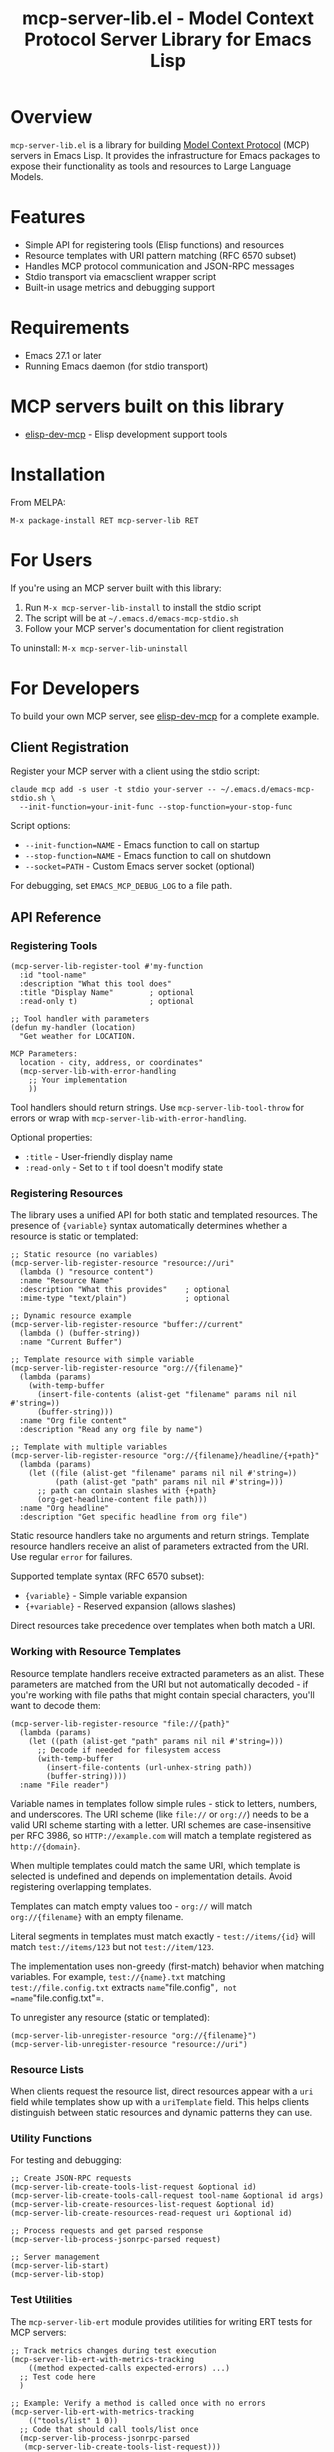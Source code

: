 #+TITLE: mcp-server-lib.el - Model Context Protocol Server Library for Emacs Lisp

[[https://github.com/laurynas-biveinis/mcp-server-lib.el/actions/workflows/elisp-test.yml][https://github.com/laurynas-biveinis/mcp-server-lib.el/actions/workflows/elisp-test.yml/badge.svg]]
[[https://github.com/laurynas-biveinis/mcp-server-lib.el/actions/workflows/linter.yml][https://github.com/laurynas-biveinis/mcp-server-lib.el/actions/workflows/linter.yml/badge.svg]]

* Overview

=mcp-server-lib.el= is a library for building [[https://modelcontextprotocol.io/][Model Context Protocol]] (MCP) servers in Emacs Lisp. It provides the infrastructure for Emacs packages to expose their functionality as tools and resources to Large Language Models.

* Features

- Simple API for registering tools (Elisp functions) and resources
- Resource templates with URI pattern matching (RFC 6570 subset)
- Handles MCP protocol communication and JSON-RPC messages
- Stdio transport via emacsclient wrapper script
- Built-in usage metrics and debugging support

* Requirements

- Emacs 27.1 or later
- Running Emacs daemon (for stdio transport)

* MCP servers built on this library

- [[https://github.com/laurynas-biveinis/elisp-dev-mcp][elisp-dev-mcp]] - Elisp development support tools

* Installation

From MELPA:

=M-x package-install RET mcp-server-lib RET=

* For Users

If you're using an MCP server built with this library:

1. Run =M-x mcp-server-lib-install= to install the stdio script
2. The script will be at =~/.emacs.d/emacs-mcp-stdio.sh=
3. Follow your MCP server's documentation for client registration

To uninstall: =M-x mcp-server-lib-uninstall=

* For Developers

To build your own MCP server, see [[https://github.com/laurynas-biveinis/elisp-dev-mcp][elisp-dev-mcp]] for a complete example.

** Client Registration

Register your MCP server with a client using the stdio script:

#+BEGIN_EXAMPLE
claude mcp add -s user -t stdio your-server -- ~/.emacs.d/emacs-mcp-stdio.sh \
  --init-function=your-init-func --stop-function=your-stop-func
#+END_EXAMPLE

Script options:
- =--init-function=NAME= - Emacs function to call on startup
- =--stop-function=NAME= - Emacs function to call on shutdown
- =--socket=PATH= - Custom Emacs server socket (optional)

For debugging, set =EMACS_MCP_DEBUG_LOG= to a file path.

** API Reference

*** Registering Tools

#+begin_src elisp
(mcp-server-lib-register-tool #'my-function
  :id "tool-name"
  :description "What this tool does"
  :title "Display Name"        ; optional
  :read-only t)                ; optional

;; Tool handler with parameters
(defun my-handler (location)
  "Get weather for LOCATION.

MCP Parameters:
  location - city, address, or coordinates"
  (mcp-server-lib-with-error-handling
    ;; Your implementation
    ))
#+end_src

Tool handlers should return strings. Use =mcp-server-lib-tool-throw= for errors or wrap with =mcp-server-lib-with-error-handling=.

Optional properties:
- =:title= - User-friendly display name
- =:read-only= - Set to =t= if tool doesn't modify state

*** Registering Resources

The library uses a unified API for both static and templated resources. The presence of ={variable}= syntax automatically determines whether a resource is static or templated:

#+begin_src elisp
;; Static resource (no variables)
(mcp-server-lib-register-resource "resource://uri"
  (lambda () "resource content")
  :name "Resource Name"
  :description "What this provides"    ; optional
  :mime-type "text/plain")             ; optional

;; Dynamic resource example
(mcp-server-lib-register-resource "buffer://current"
  (lambda () (buffer-string))
  :name "Current Buffer")

;; Template resource with simple variable
(mcp-server-lib-register-resource "org://{filename}"
  (lambda (params)
    (with-temp-buffer
      (insert-file-contents (alist-get "filename" params nil nil #'string=))
      (buffer-string)))
  :name "Org file content"
  :description "Read any org file by name")

;; Template with multiple variables
(mcp-server-lib-register-resource "org://{filename}/headline/{+path}"
  (lambda (params)
    (let ((file (alist-get "filename" params nil nil #'string=))
          (path (alist-get "path" params nil nil #'string=)))
      ;; path can contain slashes with {+path}
      (org-get-headline-content file path)))
  :name "Org headline"
  :description "Get specific headline from org file")
#+end_src

Static resource handlers take no arguments and return strings. Template resource handlers receive an alist of parameters extracted from the URI. Use regular =error= for failures.

Supported template syntax (RFC 6570 subset):
- ={variable}= - Simple variable expansion
- ={+variable}= - Reserved expansion (allows slashes)

Direct resources take precedence over templates when both match a URI.

*** Working with Resource Templates

Resource template handlers receive extracted parameters as an alist. These parameters are matched from the URI but not automatically decoded - if you're working with file paths that might contain special characters, you'll want to decode them:

#+begin_src elisp
(mcp-server-lib-register-resource "file://{path}"
  (lambda (params)
    (let ((path (alist-get "path" params nil nil #'string=)))
      ;; Decode if needed for filesystem access
      (with-temp-buffer
        (insert-file-contents (url-unhex-string path))
        (buffer-string))))
  :name "File reader")
#+end_src

Variable names in templates follow simple rules - stick to letters, numbers, and underscores. The URI scheme (like =file://= or =org://=) needs to be a valid URI scheme starting with a letter. URI schemes are case-insensitive per RFC 3986, so =HTTP://example.com= will match a template registered as =http://{domain}=.

When multiple templates could match the same URI, which template is selected is undefined and depends on implementation details. Avoid registering overlapping templates.

Templates can match empty values too - =org://= will match =org://{filename}= with an empty filename.

Literal segments in templates must match exactly - =test://items/{id}= will match =test://items/123= but not =test://item/123=.

The implementation uses non-greedy (first-match) behavior when matching variables. For example, =test://{name}.txt= matching =test://file.config.txt= extracts =name="file.config"=, not =name="file.config.txt"=.

To unregister any resource (static or templated):

#+begin_src elisp
(mcp-server-lib-unregister-resource "org://{filename}")
(mcp-server-lib-unregister-resource "resource://uri")
#+end_src

*** Resource Lists

When clients request the resource list, direct resources appear with a =uri= field while templates show up with a =uriTemplate= field. This helps clients distinguish between static resources and dynamic patterns they can use.

*** Utility Functions

For testing and debugging:

#+begin_src elisp
;; Create JSON-RPC requests
(mcp-server-lib-create-tools-list-request &optional id)
(mcp-server-lib-create-tools-call-request tool-name &optional id args)
(mcp-server-lib-create-resources-list-request &optional id)
(mcp-server-lib-create-resources-read-request uri &optional id)

;; Process requests and get parsed response
(mcp-server-lib-process-jsonrpc-parsed request)

;; Server management
(mcp-server-lib-start)
(mcp-server-lib-stop)
#+end_src

*** Test Utilities

The =mcp-server-lib-ert= module provides utilities for writing ERT tests for MCP servers:

#+begin_src elisp
;; Track metrics changes during test execution
(mcp-server-lib-ert-with-metrics-tracking
    ((method expected-calls expected-errors) ...)
  ;; Test code here
  )

;; Example: Verify a method is called once with no errors
(mcp-server-lib-ert-with-metrics-tracking
    (("tools/list" 1 0))
  ;; Code that should call tools/list once
  (mcp-server-lib-process-jsonrpc-parsed
   (mcp-server-lib-create-tools-list-request)))

;; Simplified syntax for verifying successful single method calls
(mcp-server-lib-ert-verify-req-success "tools/list"
  (mcp-server-lib-process-jsonrpc-parsed
   (mcp-server-lib-create-tools-list-request)))
#+end_src

*** Debugging

Enable JSON-RPC message logging:

#+begin_src elisp
(setq mcp-server-lib-log-io t)  ; Log to *mcp-server-lib-log* buffer
#+end_src

View usage metrics:

#+begin_src elisp
M-x mcp-server-lib-show-metrics
M-x mcp-server-lib-reset-metrics
#+end_src

** Customization

To install the script to a different location:

#+begin_src elisp
(setq mcp-server-lib-install-directory "/path/to/directory")
#+end_src

* Troubleshooting

- **Script not found**: Run =M-x mcp-server-lib-install= first
- **Connection errors**: Ensure Emacs daemon is running
- **Debugging**: Set =mcp-server-lib-log-io= to =t= and check =*mcp-server-lib-log*= buffer

* Similar packages

- https://github.com/utsahi/mcp-server.el

* License

This project is licensed under the GNU General Public License v3.0 (GPLv3) - see the LICENSE file for details.

* Acknowledgments

- [[https://modelcontextprotocol.io/][Model Context Protocol]] specification
- [[https://github.com/modelcontextprotocol/python-sdk][Python MCP SDK]] implementation
